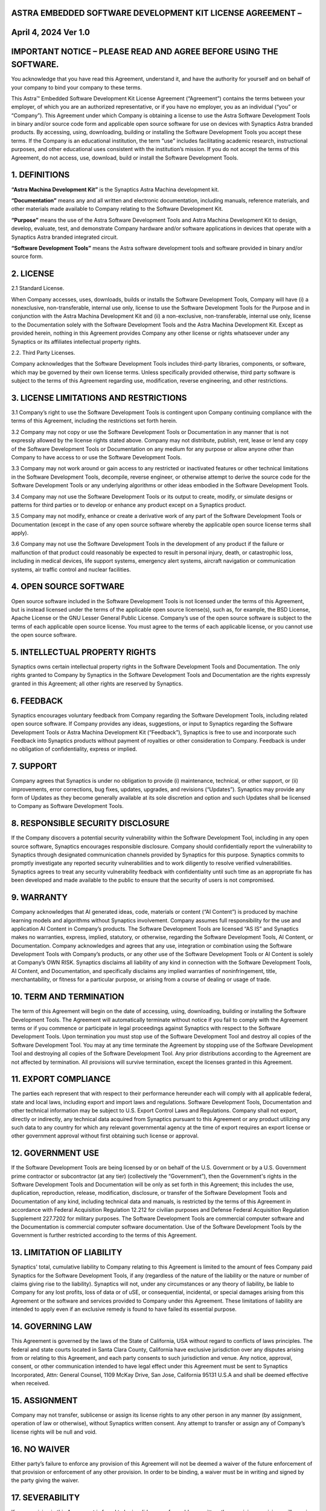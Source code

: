 ASTRA EMBEDDED SOFTWARE DEVELOPMENT KIT LICENSE AGREEMENT – 
------------------------------------------------------------

**April 4, 2024 Ver 1.0**
-------------------------

IMPORTANT NOTICE – PLEASE READ AND AGREE BEFORE USING THE SOFTWARE. 
--------------------------------------------------------------------

You acknowledge that you have read this Agreement, understand it, and
have the authority for yourself and on behalf of your company to bind
your company to these terms.

This Astra™ Embedded Software Development Kit License Agreement
(“Agreement”) contains the terms between your employer, of which you are
an authorized representative, or if you have no employer, you as an
individual (“you” or “Company”). This Agreement under which Company is
obtaining a license to use the Astra Software Development Tools in
binary and/or source code form and applicable open source software for
use on devices with Synaptics Astra branded products. By accessing,
using, downloading, building or installing the Software Development
Tools you accept these terms. If the Company is an educational
institution, the term “use” includes facilitating academic research,
instructional purposes, and other educational uses consistent with the
institution’s mission. If you do not accept the terms of this Agreement,
do not access, use, download, build or install the Software Development
Tools.

1. DEFINITIONS
--------------

**“Astra Machina Development Kit”** is the Synaptics Astra Machina
development kit.

**“Documentation”** means any and all written and electronic
documentation, including manuals, reference materials, and other
materials made available to Company relating to the Software Development
Kit.

**“Purpose”** means the use of the Astra Software Development Tools and
Astra Machina Development Kit to design, develop, evaluate, test, and
demonstrate Company hardware and/or software applications in devices
that operate with a Synaptics Astra branded integrated circuit.

**“Software Development Tools”** means the Astra software development
tools and software provided in binary and/or source form.

2. LICENSE
----------

2.1 Standard License.

When Company accesses, uses, downloads, builds or installs the Software
Development Tools, Company will have (i) a nonexclusive,
non-transferable, internal use only, license to use the Software
Development Tools for the Purpose and in conjunction with the Astra
Machina Development Kit and (ii) a non-exclusive, non-transferable,
internal use only, license to the Documentation solely with the Software
Development Tools and the Astra Machina Development Kit. Except as
provided herein, nothing in this Agreement provides Company any other
license or rights whatsoever under any Synaptics or its affiliates
intellectual property rights.

2.2. Third Party Licenses.

Company acknowledges that the Software Development Tools includes
third-party libraries, components, or software, which may be governed by
their own license terms. Unless specifically provided otherwise, third
party software is subject to the terms of this Agreement regarding use,
modification, reverse engineering, and other restrictions.

3. LICENSE LIMITATIONS AND RESTRICTIONS 
----------------------------------------

3.1 Company’s right to use the Software Development Tools is contingent
upon Company continuing compliance with the terms of this Agreement,
including the restrictions set forth herein.

3.2 Company may not copy or use the Software Development Tools or
Documentation in any manner that is not expressly allowed by the license
rights stated above. Company may not distribute, publish, rent, lease or
lend any copy of the Software Development Tools or Documentation on any
medium for any purpose or allow anyone other than Company to have access
to or use the Software Development Tools.

3.3 Company may not work around or gain access to any restricted or
inactivated features or other technical limitations in the Software
Development Tools, decompile, reverse engineer, or otherwise attempt to
derive the source code for the Software Development Tools or any
underlying algorithms or other ideas embodied in the Software
Development Tools.

3.4 Company may not use the Software Development Tools or its output to
create, modify, or simulate designs or patterns for third parties or to
develop or enhance any product except on a Synaptics product.

3.5 Company may not modify, enhance or create a derivative work of any
part of the Software Development Tools or Documentation (except in the
case of any open source software whereby the applicable open source
license terms shall apply).

3.6 Company may not use the Software Development Tools in the
development of any product if the failure or malfunction of that product
could reasonably be expected to result in personal injury, death, or
catastrophic loss, including in medical devices, life support systems,
emergency alert systems, aircraft navigation or communication systems,
air traffic control and nuclear facilities.

4. OPEN SOURCE SOFTWARE
-----------------------

Open source software included in the Software Development Tools is not
licensed under the terms of this Agreement, but is instead licensed
under the terms of the applicable open source license(s), such as, for
example, the BSD License, Apache License or the GNU Lesser General
Public License. Company’s use of the open source software is subject to
the terms of each applicable open source license. You must agree to the
terms of each applicable license, or you cannot use the open source
software.

5. INTELLECTUAL PROPERTY RIGHTS
-------------------------------

Synaptics owns certain intellectual property rights in the Software
Development Tools and Documentation. The only rights granted to Company
by Synaptics in the Software Development Tools and Documentation are the
rights expressly granted in this Agreement; all other rights are
reserved by Synaptics.

6. FEEDBACK
-----------

Synaptics encourages voluntary feedback from Company regarding the
Software Development Tools, including related open source software. If
Company provides any ideas, suggestions, or input to Synaptics regarding
the Software Development Tools or Astra Machina Development Kit
(“Feedback”), Synaptics is free to use and incorporate such Feedback
into Synaptics products without payment of royalties or other
consideration to Company. Feedback is under no obligation of
confidentiality, express or implied.

7. SUPPORT
----------

Company agrees that Synaptics is under no obligation to provide (i)
maintenance, technical, or other support, or (ii) improvements, error
corrections, bug fixes, updates, upgrades, and revisions (“Updates”).
Synaptics may provide any form of Updates as they become generally
available at its sole discretion and option and such Updates shall be
licensed to Company as Software Development Tools.

8. RESPONSIBLE SECURITY DISCLOSURE
----------------------------------

If the Company discovers a potential security vulnerability within the
Software Development Tool, including in any open source software,
Synaptics encourages responsible disclosure. Company should
confidentially report the vulnerability to Synaptics through designated
communication channels provided by Synaptics for this purpose. Synaptics
commits to promptly investigate any reported security vulnerabilities
and to work diligently to resolve verified vulnerabilities. Synaptics
agrees to treat any security vulnerability feedback with confidentiality
until such time as an appropriate fix has been developed and made
available to the public to ensure that the security of users is not
compromised.

9. WARRANTY
-----------

Company acknowledges that AI generated ideas, code, materials or content
(“AI Content”) is produced by machine learning models and algorithms
without Synaptics involvement. Company assumes full responsibility for
the use and application AI Content in Company’s products. The Software
Development Tools are licensed “AS IS” and Synaptics makes no
warranties, express, implied, statutory, or otherwise, regarding the
Software Development Tools, AI Content, or Documentation. Company
acknowledges and agrees that any use, integration or combination using
the Software Development Tools with Company’s products, or any other use
of the Software Development Tools or AI Content is solely at Company’s
OWN RISK. Synaptics disclaims all liability of any kind in connection
with the Software Development Tools, AI Content, and Documentation, and
specifically disclaims any implied warranties of noninfringement, title,
merchantability, or fitness for a particular purpose, or arising from a
course of dealing or usage of trade.

10. TERM AND TERMINATION
------------------------

The term of this Agreement will begin on the date of accessing, using,
downloading, building or installing the Software Development Tools. The
Agreement will automatically terminate without notice if you fail to
comply with the Agreement terms or if you commence or participate in
legal proceedings against Synaptics with respect to the Software
Development Tools. Upon termination you must stop use of the Software
Development Tool and destroy all copies of the Software Development
Tool. You may at any time terminate the Agreement by stopping use of the
Software Development Tool and destroying all copies of the Software
Development Tool. Any prior distributions according to the Agreement are
not affected by termination. All provisions will survive termination,
except the licenses granted in this Agreement.

11. EXPORT COMPLIANCE
---------------------

The parties each represent that with respect to their performance
hereunder each will comply with all applicable federal, state and local
laws, including export and import laws and regulations. Software
Development Tools, Documentation and other technical information may be
subject to U.S. Export Control Laws and Regulations. Company shall not
export, directly or indirectly, any technical data acquired from
Synaptics pursuant to this Agreement or any product utilizing any such
data to any country for which any relevant governmental agency at the
time of export requires an export license or other government approval
without first obtaining such license or approval.

12. GOVERNMENT USE
------------------

If the Software Development Tools are being licensed by or on behalf of
the U.S. Government or by a U.S. Government prime contractor or
subcontractor (at any tier) (collectively the “Government”), then the
Government's rights in the Software Development Tools and Documentation
will be only as set forth in this Agreement; this includes the use,
duplication, reproduction, release, modification, disclosure, or
transfer of the Software Development Tools and Documentation of any
kind, including technical data and manuals, is restricted by the terms
of this Agreement in accordance with Federal Acquisition Regulation
12.212 for civilian purposes and Defense Federal Acquisition Regulation
Supplement 227.7202 for military purposes. The Software Development
Tools are commercial computer software and the Documentation is
commercial computer software documentation. Use of the Software
Development Tools by the Government is further restricted according to
the terms of this Agreement.

13. LIMITATION OF LIABILITY
---------------------------

Synaptics' total, cumulative liability to Company relating to this
Agreement is limited to the amount of fees Company paid Synaptics for
the Software Development Tools, if any (regardless of the nature of the
liability or the nature or number of claims giving rise to the
liability). Synaptics will not, under any circumstances or any theory of
liability, be liable to Company for any lost profits, loss of data or of
uSE, or consequential, incidental, or special damages arising from this
Agreement or the software and services provided to Company under this
Agreement. These limitations of liability are intended to apply even if
an exclusive remedy is found to have failed its essential purpose.

14. GOVERNING LAW
-----------------

This Agreement is governed by the laws of the State of California, USA
without regard to conflicts of laws principles. The federal and state
courts located in Santa Clara County, California have exclusive
jurisdiction over any disputes arising from or relating to this
Agreement, and each party consents to such jurisdiction and venue. Any
notice, approval, consent, or other communication intended to have legal
effect under this Agreement must be sent to Synaptics Incorporated,
Attn: General Counsel, 1109 McKay Drive, San Jose, California 95131
U.S.A and shall be deemed effective when received.

15. ASSIGNMENT
--------------

Company may not transfer, sublicense or assign its license rights to any
other person in any manner (by assignment, operation of law or
otherwise), without Synaptics written consent. Any attempt to transfer
or assign any of Company’s license rights will be null and void.

16. NO WAIVER
-------------

Either party’s failure to enforce any provision of this Agreement will
not be deemed a waiver of the future enforcement of that provision or
enforcement of any other provision. In order to be binding, a waiver
must be in writing and signed by the party giving the waiver.

17. SEVERABILITY
----------------

If any provision in this Agreement is found to be invalid or
unenforceable as written, the remaining provisions will remain in full
force and effect and the invalid or unenforceable provision is to be
construed (and, if necessary, modified) so that it is valid and
enforceable to the greatest extent possible.

18. ENTIRE AGREEMENT
--------------------

This Agreement constitutes the entire agreement between the parties
concerning its subject matter, and supersede any prior or
contemporaneous agreements, communications, or understandings (whether
written or oral). Any terms and conditions in any purchase order or
otherwise different from, or in addition to, these terms and conditions
shall have no force or effect, and no course of dealing, usage of trade,
or course of performance shall be relevant to explain or modify any
terms of this Agreement. Synaptics rejects any additional or different
terms.

